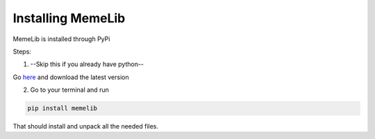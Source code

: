 .. Installing MemeLib

==================
Installing MemeLib
==================

MemeLib is installed through PyPi

Steps:

1. --Skip this if you already have python--

Go `here <https://python.org/downloads/>`__ and download the latest version

2. Go to your terminal and run 

.. code-block:: none

  pip install memelib
 
That should install and unpack all the needed files.